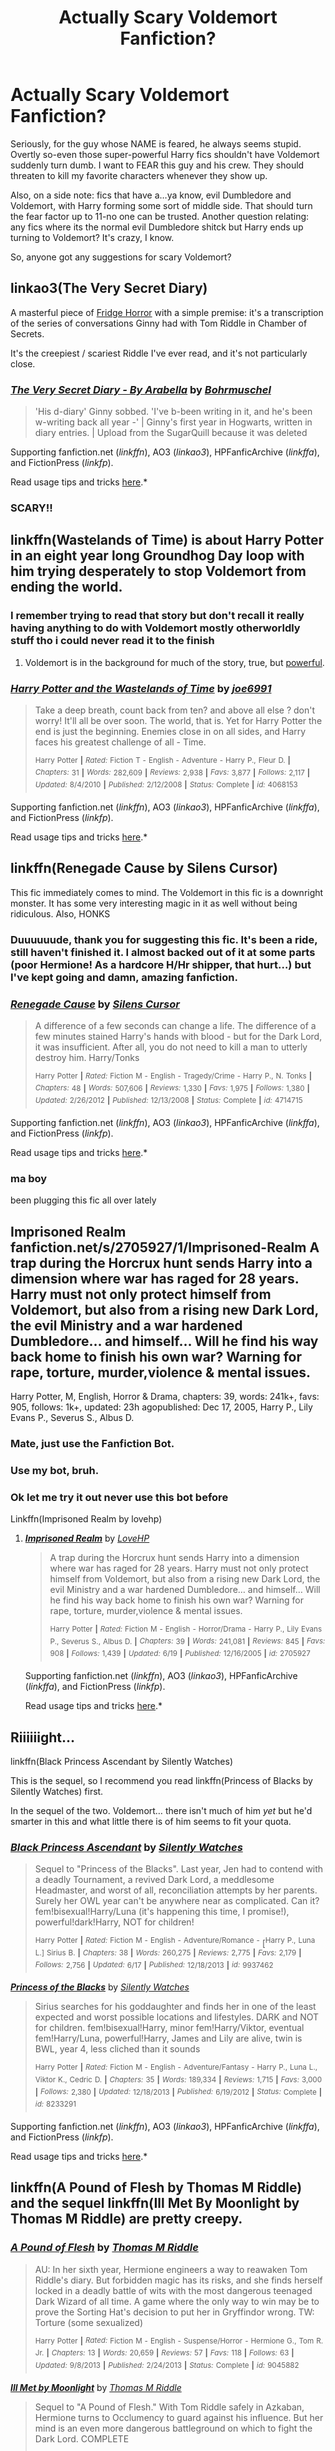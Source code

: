 #+TITLE: Actually Scary Voldemort Fanfiction?

* Actually Scary Voldemort Fanfiction?
:PROPERTIES:
:Author: 2ndPonyAcc
:Score: 16
:DateUnix: 1434773139.0
:DateShort: 2015-Jun-20
:FlairText: Request
:END:
Seriously, for the guy whose NAME is feared, he always seems stupid. Overtly so-even those super-powerful Harry fics shouldn't have Voldemort suddenly turn dumb. I want to FEAR this guy and his crew. They should threaten to kill my favorite characters whenever they show up.

Also, on a side note: fics that have a...ya know, evil Dumbledore and Voldemort, with Harry forming some sort of middle side. That should turn the fear factor up to 11-no one can be trusted. Another question relating: any fics where its the normal evil Dumbledore shitck but Harry ends up turning to Voldemort? It's crazy, I know.

So, anyone got any suggestions for scary Voldemort?


** linkao3(The Very Secret Diary)

A masterful piece of [[http://tvtropes.org/pmwiki/pmwiki.php/Main/FridgeHorror][Fridge Horror]] with a simple premise: it's a transcription of the series of conversations Ginny had with Tom Riddle in Chamber of Secrets.

It's the creepiest / scariest Riddle I've ever read, and it's not particularly close.
:PROPERTIES:
:Author: Lane_Anasazi
:Score: 5
:DateUnix: 1434781944.0
:DateShort: 2015-Jun-20
:END:

*** [[http://archiveofourown.org/works/2345300][*/The Very Secret Diary - By Arabella/*]] by [[http://archiveofourown.org/users/Bohrmuschel/pseuds/Bohrmuschel][/Bohrmuschel/]]

#+begin_quote
  'His d-diary' Ginny sobbed. 'I've b-been writing in it, and he's been w-writing back all year -' | Ginny's first year in Hogwarts, written in diary entries. | Upload from the SugarQuill because it was deleted
#+end_quote

Supporting fanfiction.net (/linkffn/), AO3 (/linkao3/), HPFanficArchive (/linkffa/), and FictionPress (/linkfp/).

Read usage tips and tricks [[https://github.com/tusing/reddit-ffn-bot/blob/master/README.md][here]].*
:PROPERTIES:
:Author: FanfictionBot
:Score: 2
:DateUnix: 1434782142.0
:DateShort: 2015-Jun-20
:END:


*** SCARY!!
:PROPERTIES:
:Author: KayanRider
:Score: 1
:DateUnix: 1434910368.0
:DateShort: 2015-Jun-21
:END:


** linkffn(Wastelands of Time) is about Harry Potter in an eight year long Groundhog Day loop with him trying desperately to stop Voldemort from ending the world.
:PROPERTIES:
:Author: linknmike
:Score: 5
:DateUnix: 1434788070.0
:DateShort: 2015-Jun-20
:END:

*** I remember trying to read that story but don't recall it really having anything to do with Voldemort mostly otherworldly stuff tho i could never read it to the finish
:PROPERTIES:
:Author: Otium20
:Score: 2
:DateUnix: 1434800836.0
:DateShort: 2015-Jun-20
:END:

**** Voldemort is in the background for much of the story, true, but [[#s][powerful]].
:PROPERTIES:
:Score: 2
:DateUnix: 1434820495.0
:DateShort: 2015-Jun-20
:END:


*** [[https://www.fanfiction.net/s/4068153/1/Harry-Potter-and-the-Wastelands-of-Time][*/Harry Potter and the Wastelands of Time/*]] by [[https://www.fanfiction.net/u/557425/joe6991][/joe6991/]]

#+begin_quote
  Take a deep breath, count back from ten? and above all else ? don't worry! It'll all be over soon. The world, that is. Yet for Harry Potter the end is just the beginning. Enemies close in on all sides, and Harry faces his greatest challenge of all - Time.

  ^{Harry} ^{Potter} ^{*|*} /^{Rated:}/ ^{Fiction} ^{T} ^{-} ^{English} ^{-} ^{Adventure} ^{-} ^{Harry} ^{P.,} ^{Fleur} ^{D.} ^{*|*} /^{Chapters:}/ ^{31} ^{*|*} /^{Words:}/ ^{282,609} ^{*|*} /^{Reviews:}/ ^{2,938} ^{*|*} /^{Favs:}/ ^{3,877} ^{*|*} /^{Follows:}/ ^{2,117} ^{*|*} /^{Updated:}/ ^{8/4/2010} ^{*|*} /^{Published:}/ ^{2/12/2008} ^{*|*} /^{Status:}/ ^{Complete} ^{*|*} /^{id:}/ ^{4068153}
#+end_quote

Supporting fanfiction.net (/linkffn/), AO3 (/linkao3/), HPFanficArchive (/linkffa/), and FictionPress (/linkfp/).

Read usage tips and tricks [[https://github.com/tusing/reddit-ffn-bot/blob/master/README.md][here]].*
:PROPERTIES:
:Author: FanfictionBot
:Score: 1
:DateUnix: 1434788190.0
:DateShort: 2015-Jun-20
:END:


** linkffn(Renegade Cause by Silens Cursor)

This fic immediately comes to mind. The Voldemort in this fic is a downright monster. It has some very interesting magic in it as well without being ridiculous. Also, HONKS
:PROPERTIES:
:Author: monkiboy
:Score: 3
:DateUnix: 1434802418.0
:DateShort: 2015-Jun-20
:END:

*** Duuuuuude, thank you for suggesting this fic. It's been a ride, still haven't finished it. I almost backed out of it at some parts (poor Hermione! As a hardcore H/Hr shipper, that hurt...) but I've kept going and damn, amazing fanfiction.
:PROPERTIES:
:Author: 2ndPonyAcc
:Score: 3
:DateUnix: 1435368610.0
:DateShort: 2015-Jun-27
:END:


*** [[https://www.fanfiction.net/s/4714715/1/Renegade-Cause][*/Renegade Cause/*]] by [[https://www.fanfiction.net/u/1613119/Silens-Cursor][/Silens Cursor/]]

#+begin_quote
  A difference of a few seconds can change a life. The difference of a few minutes stained Harry's hands with blood - but for the Dark Lord, it was insufficient. After all, you do not need to kill a man to utterly destroy him. Harry/Tonks

  ^{Harry} ^{Potter} ^{*|*} /^{Rated:}/ ^{Fiction} ^{M} ^{-} ^{English} ^{-} ^{Tragedy/Crime} ^{-} ^{Harry} ^{P.,} ^{N.} ^{Tonks} ^{*|*} /^{Chapters:}/ ^{48} ^{*|*} /^{Words:}/ ^{507,606} ^{*|*} /^{Reviews:}/ ^{1,330} ^{*|*} /^{Favs:}/ ^{1,975} ^{*|*} /^{Follows:}/ ^{1,380} ^{*|*} /^{Updated:}/ ^{2/26/2012} ^{*|*} /^{Published:}/ ^{12/13/2008} ^{*|*} /^{Status:}/ ^{Complete} ^{*|*} /^{id:}/ ^{4714715}
#+end_quote

Supporting fanfiction.net (/linkffn/), AO3 (/linkao3/), HPFanficArchive (/linkffa/), and FictionPress (/linkfp/).

Read usage tips and tricks [[https://github.com/tusing/reddit-ffn-bot/blob/master/README.md][here]].*
:PROPERTIES:
:Author: FanfictionBot
:Score: 2
:DateUnix: 1434802533.0
:DateShort: 2015-Jun-20
:END:


*** ma boy

been plugging this fic all over lately
:PROPERTIES:
:Author: TurtlePig
:Score: 2
:DateUnix: 1434856964.0
:DateShort: 2015-Jun-21
:END:


** Imprisoned Realm fanfiction.net/s/2705927/1/Imprisoned-Realm A trap during the Horcrux hunt sends Harry into a dimension where war has raged for 28 years. Harry must not only protect himself from Voldemort, but also from a rising new Dark Lord, the evil Ministry and a war hardened Dumbledore... and himself... Will he find his way back home to finish his own war? Warning for rape, torture, murder,violence & mental issues.

Harry Potter, M, English, Horror & Drama, chapters: 39, words: 241k+, favs: 905, follows: 1k+, updated: 23h agopublished: Dec 17, 2005, Harry P., Lily Evans P., Severus S., Albus D.
:PROPERTIES:
:Author: ello_arry
:Score: 2
:DateUnix: 1434807956.0
:DateShort: 2015-Jun-20
:END:

*** Mate, just use the Fanfiction Bot.
:PROPERTIES:
:Author: KayanRider
:Score: 2
:DateUnix: 1434919550.0
:DateShort: 2015-Jun-22
:END:


*** Use my bot, bruh.
:PROPERTIES:
:Author: tusing
:Score: 2
:DateUnix: 1434922090.0
:DateShort: 2015-Jun-22
:END:


*** Ok let me try it out never use this bot before

Linkffn(Imprisoned Realm by lovehp)
:PROPERTIES:
:Author: ello_arry
:Score: 2
:DateUnix: 1434955262.0
:DateShort: 2015-Jun-22
:END:

**** [[https://www.fanfiction.net/s/2705927/1/Imprisoned-Realm][*/Imprisoned Realm/*]] by [[https://www.fanfiction.net/u/245967/LoveHP][/LoveHP/]]

#+begin_quote
  A trap during the Horcrux hunt sends Harry into a dimension where war has raged for 28 years. Harry must not only protect himself from Voldemort, but also from a rising new Dark Lord, the evil Ministry and a war hardened Dumbledore... and himself... Will he find his way back home to finish his own war? Warning for rape, torture, murder,violence & mental issues.

  ^{Harry} ^{Potter} ^{*|*} /^{Rated:}/ ^{Fiction} ^{M} ^{-} ^{English} ^{-} ^{Horror/Drama} ^{-} ^{Harry} ^{P.,} ^{Lily} ^{Evans} ^{P.,} ^{Severus} ^{S.,} ^{Albus} ^{D.} ^{*|*} /^{Chapters:}/ ^{39} ^{*|*} /^{Words:}/ ^{241,081} ^{*|*} /^{Reviews:}/ ^{845} ^{*|*} /^{Favs:}/ ^{908} ^{*|*} /^{Follows:}/ ^{1,439} ^{*|*} /^{Updated:}/ ^{6/19} ^{*|*} /^{Published:}/ ^{12/16/2005} ^{*|*} /^{id:}/ ^{2705927}
#+end_quote

Supporting fanfiction.net (/linkffn/), AO3 (/linkao3/), HPFanficArchive (/linkffa/), and FictionPress (/linkfp/).

Read usage tips and tricks [[https://github.com/tusing/reddit-ffn-bot/blob/master/README.md][here]].*
:PROPERTIES:
:Author: FanfictionBot
:Score: 2
:DateUnix: 1434955529.0
:DateShort: 2015-Jun-22
:END:


** Riiiiiight...

linkffn(Black Princess Ascendant by Silently Watches)

This is the sequel, so I recommend you read linkffn(Princess of Blacks by Silently Watches) first.

In the sequel of the two. Voldemort... there isn't much of him /yet/ but he'd smarter in this and what little there is of him seems to fit your quota.
:PROPERTIES:
:Author: Kadinz
:Score: 2
:DateUnix: 1434788521.0
:DateShort: 2015-Jun-20
:END:

*** [[https://www.fanfiction.net/s/9937462/1/Black-Princess-Ascendant][*/Black Princess Ascendant/*]] by [[https://www.fanfiction.net/u/4036441/Silently-Watches][/Silently Watches/]]

#+begin_quote
  Sequel to "Princess of the Blacks". Last year, Jen had to contend with a deadly Tournament, a revived Dark Lord, a meddlesome Headmaster, and worst of all, reconciliation attempts by her parents. Surely her OWL year can't be anywhere near as complicated. Can it? fem!bisexual!Harry/Luna (it's happening this time, I promise!), powerful!dark!Harry, NOT for children!

  ^{Harry} ^{Potter} ^{*|*} /^{Rated:}/ ^{Fiction} ^{M} ^{-} ^{English} ^{-} ^{Adventure/Romance} ^{-} [^{Harry} ^{P.,} ^{Luna} ^{L.]} ^{Sirius} ^{B.} ^{*|*} /^{Chapters:}/ ^{38} ^{*|*} /^{Words:}/ ^{260,275} ^{*|*} /^{Reviews:}/ ^{2,775} ^{*|*} /^{Favs:}/ ^{2,179} ^{*|*} /^{Follows:}/ ^{2,756} ^{*|*} /^{Updated:}/ ^{6/17} ^{*|*} /^{Published:}/ ^{12/18/2013} ^{*|*} /^{id:}/ ^{9937462}
#+end_quote

[[https://www.fanfiction.net/s/8233291/1/Princess-of-the-Blacks][*/Princess of the Blacks/*]] by [[https://www.fanfiction.net/u/4036441/Silently-Watches][/Silently Watches/]]

#+begin_quote
  Sirius searches for his goddaughter and finds her in one of the least expected and worst possible locations and lifestyles. DARK and NOT for children. fem!bisexual!Harry, minor fem!Harry/Viktor, eventual fem!Harry/Luna, powerful!Harry, James and Lily are alive, twin is BWL, year 4, less cliched than it sounds

  ^{Harry} ^{Potter} ^{*|*} /^{Rated:}/ ^{Fiction} ^{M} ^{-} ^{English} ^{-} ^{Adventure/Fantasy} ^{-} ^{Harry} ^{P.,} ^{Luna} ^{L.,} ^{Viktor} ^{K.,} ^{Cedric} ^{D.} ^{*|*} /^{Chapters:}/ ^{35} ^{*|*} /^{Words:}/ ^{189,334} ^{*|*} /^{Reviews:}/ ^{1,715} ^{*|*} /^{Favs:}/ ^{3,000} ^{*|*} /^{Follows:}/ ^{2,380} ^{*|*} /^{Updated:}/ ^{12/18/2013} ^{*|*} /^{Published:}/ ^{6/19/2012} ^{*|*} /^{Status:}/ ^{Complete} ^{*|*} /^{id:}/ ^{8233291}
#+end_quote

Supporting fanfiction.net (/linkffn/), AO3 (/linkao3/), HPFanficArchive (/linkffa/), and FictionPress (/linkfp/).

Read usage tips and tricks [[https://github.com/tusing/reddit-ffn-bot/blob/master/README.md][here]].*
:PROPERTIES:
:Author: FanfictionBot
:Score: 1
:DateUnix: 1434788692.0
:DateShort: 2015-Jun-20
:END:


** linkffn(A Pound of Flesh by Thomas M Riddle) and the sequel linkffn(Ill Met By Moonlight by Thomas M Riddle) are pretty creepy.
:PROPERTIES:
:Author: RedWhiteAndBored
:Score: 1
:DateUnix: 1434798526.0
:DateShort: 2015-Jun-20
:END:

*** [[https://www.fanfiction.net/s/9045882/1/A-Pound-of-Flesh][*/A Pound of Flesh/*]] by [[https://www.fanfiction.net/u/4565432/Thomas-M-Riddle][/Thomas M Riddle/]]

#+begin_quote
  AU: In her sixth year, Hermione engineers a way to reawaken Tom Riddle's diary. But forbidden magic has its risks, and she finds herself locked in a deadly battle of wits with the most dangerous teenaged Dark Wizard of all time. A game where the only way to win may be to prove the Sorting Hat's decision to put her in Gryffindor wrong. TW: Torture (some sexualized)

  ^{Harry} ^{Potter} ^{*|*} /^{Rated:}/ ^{Fiction} ^{M} ^{-} ^{English} ^{-} ^{Suspense/Horror} ^{-} ^{Hermione} ^{G.,} ^{Tom} ^{R.} ^{Jr.} ^{*|*} /^{Chapters:}/ ^{13} ^{*|*} /^{Words:}/ ^{20,659} ^{*|*} /^{Reviews:}/ ^{57} ^{*|*} /^{Favs:}/ ^{118} ^{*|*} /^{Follows:}/ ^{63} ^{*|*} /^{Updated:}/ ^{9/8/2013} ^{*|*} /^{Published:}/ ^{2/24/2013} ^{*|*} /^{Status:}/ ^{Complete} ^{*|*} /^{id:}/ ^{9045882}
#+end_quote

[[https://www.fanfiction.net/s/9672145/1/Ill-Met-by-Moonlight][*/Ill Met by Moonlight/*]] by [[https://www.fanfiction.net/u/4565432/Thomas-M-Riddle][/Thomas M Riddle/]]

#+begin_quote
  Sequel to "A Pound of Flesh." With Tom Riddle safely in Azkaban, Hermione turns to Occlumency to guard against his influence. But her mind is an even more dangerous battleground on which to fight the Dark Lord. COMPLETE

  ^{Harry} ^{Potter} ^{*|*} /^{Rated:}/ ^{Fiction} ^{M} ^{-} ^{English} ^{-} ^{Suspense/Drama} ^{-} ^{Hermione} ^{G.,} ^{Tom} ^{R.} ^{Jr.} ^{*|*} /^{Chapters:}/ ^{29} ^{*|*} /^{Words:}/ ^{19,462} ^{*|*} /^{Reviews:}/ ^{18} ^{*|*} /^{Favs:}/ ^{43} ^{*|*} /^{Follows:}/ ^{48} ^{*|*} /^{Updated:}/ ^{11/13/2013} ^{*|*} /^{Published:}/ ^{9/8/2013} ^{*|*} /^{Status:}/ ^{Complete} ^{*|*} /^{id:}/ ^{9672145}
#+end_quote

Supporting fanfiction.net (/linkffn/), AO3 (/linkao3/), HPFanficArchive (/linkffa/), and FictionPress (/linkfp/).

Read usage tips and tricks [[https://github.com/tusing/reddit-ffn-bot/blob/master/README.md][here]].*
:PROPERTIES:
:Author: FanfictionBot
:Score: 1
:DateUnix: 1434798729.0
:DateShort: 2015-Jun-20
:END:


** linkffn(Harry Potter and the Methods of Rationality)

This version of Voldemort is smart. And that makes him terrifying, because he can exploit magic, deceive people, refrain from gloating, and so on. Even if you /think/ the characters are safe, how do you /know/?
:PROPERTIES:
:Author: b_sen
:Score: -1
:DateUnix: 1434934570.0
:DateShort: 2015-Jun-22
:END:

*** Scary, but not horror, or scary in a unique way.
:PROPERTIES:
:Score: 3
:DateUnix: 1434988196.0
:DateShort: 2015-Jun-22
:END:

**** I haven't found much else with a similar flavor of "scary because the antagonist is smart and uses their intelligence". Any recommendations for other fics in that vein?
:PROPERTIES:
:Author: b_sen
:Score: 1
:DateUnix: 1435117518.0
:DateShort: 2015-Jun-24
:END:

***** When you say "uses their intelligence" do you mean have an abnormally high intelligence?

My recommendation is "Fair Trade" by BajaB. Its probably not what you're looking for, but it is what I think Voldy with a statistically high intelligence would actually do. Note: Highly intelligent Voldy doesn't truly appear until the end of the fic. Linkffn(Fair Trade by BajaB).

From your earlier comment "This version of Voldemort is smart. And that makes him terrifying, because he can exploit magic, deceive people, refrain from gloating"

Do only highly-intelligent people succeed at exploiting systems (like magic), deceiving people and have self control? Regular intelligence allows for that just fine.

(spoiler) And HPMOR-Voldy does gloat and gives Harry time to use his trump card transfiguration. Whether or not Voldy is super-intelligent he is very average in feeling the need to prove himself and show himself to be smarter.

Really intelligent people rarely became serial killers like Voldy, and on average IQ around 99 ([[https://www.fbi.gov/stats-services/publications/serial-murder/serial-murder-1#five]]). They are scary and successful because not due to intelligence but "...instead, it is obsession, meticulous planning and a cold-blooded, often psychopathic personality" ([[http://www.scientificamerican.com/article/5-myths-about-serial-killers-and-why-they-persist-excerpt/]]). That's not to say that Voldy's IQ isn't higher, but that's not why he's scary (in my opinion) and just because he been successful doesn't mean he is a genius.

On a related point, HPMOR attempts to present Voldy as super-intelligent, but I don't think he is shown to be. The author outright tells the reader that Voldy is crazy-smart or sets up convoluted plots for him to explain away. This serves as a literary foil to highlight Harry's crazy-smartness.

"Afterward, Father had asked Draco if he understood why they had gone to see this play. Draco had said it was to teach him to be as cunning as Light and Lawliet when he grew up. Father had said that Draco couldn't possibly be more wrong, and pointed out that while Lawliet had cleverly concealed his face there had been no good reason for him to tell Light his name...Father had finished by saying that plays like this were always unrealistic, because if the playwright had known what someone actually as smart as Light would actually do, the playwright would have tried to take over the world himself instead of just writing plays about it."

In my opinion HPMOR's author falls into the same trap. And that's not much of a surprise because that is just the nature of story telling. My personal opinion (emphasis on personal) is that HPMOR is written in a way that readers are encouraged to think that "this is a smart-person-story, if I agree with it and understand it that means I am smart too". In a sense, the story grooms the reader to defend it, because the reader's identity as smart becomes dependent on the story being smart.

I think the author also dumbs down the opposition to elevate the protagonist/antagonist's position. An example from HPMOR ch. 81: "Almost none are thinking anything along the lines of 'I wonder how he did that.' This is the truth of the Wizengamot: Many are nobles, many are wealthy magnates of business, a few came by their status in other ways. Some of them are stupid. Most are shrewd in the realms of business and politics, but their shrewdness is circumscribed." How does the author know that "almost none are thinking...'I wonder how he did that'." What survey or statistic is he using? Or can he read their minds? The Wizengamot is supposed to represent the general populace, and the author calls their 'shrewdness' (read:intelligence) circumscribed. In other words, he thinks that unlike himself, average people only occasionally think intelligently and in limited situations (i.e. business). That is using an unsupported assumption and an ad hominem attack on anyone considered less intelligent (most people) to prop up the protagonist's/narrator's own intelligence. I say narrator because in my view the author often crosses the Mary-Sue line when he has the narrator, antagonist or protagonist say something with a Rational! component to it.

The HPMOR-Voldy is clever, but in my opinion he's not overly intelligent.

I'm not sure what a super-intelligent Voldy would do, because I a myself am not super-intelligent myself (see quote about Tragedy of Light), but performing magic that will split my soul?/essence? with unknown consequences to the mind, hiding in the school run by your nemesis and taking the time to teach the person prophesied to destroy you is not super-intelligent in my estimation. Instead, I think it is someone with average or slightly above average intelligence with a compulsion to prove one's superiority and enact complex plots (because those never go wrong) and a statistical likelihood of a mental disorder.
:PROPERTIES:
:Score: 1
:DateUnix: 1435169536.0
:DateShort: 2015-Jun-24
:END:


*** [[https://www.fanfiction.net/s/5782108/1/Harry-Potter-and-the-Methods-of-Rationality][*/Harry Potter and the Methods of Rationality/*]] by [[https://www.fanfiction.net/u/2269863/Less-Wrong][/Less Wrong/]]

#+begin_quote
  Petunia married a biochemist, and Harry grew up reading science and science fiction. Then came the Hogwarts letter, and a world of intriguing new possibilities to exploit. And new friends, like Hermione Granger, and Professor McGonagall, and Professor Quirrell... COMPLETE.

  ^{Harry} ^{Potter} ^{*|*} /^{Rated:}/ ^{Fiction} ^{T} ^{-} ^{English} ^{-} ^{Drama/Humor} ^{-} ^{Harry} ^{P.,} ^{Hermione} ^{G.} ^{*|*} /^{Chapters:}/ ^{122} ^{*|*} /^{Words:}/ ^{661,619} ^{*|*} /^{Reviews:}/ ^{30,180} ^{*|*} /^{Favs:}/ ^{16,503} ^{*|*} /^{Follows:}/ ^{14,497} ^{*|*} /^{Updated:}/ ^{3/14} ^{*|*} /^{Published:}/ ^{2/28/2010} ^{*|*} /^{Status:}/ ^{Complete} ^{*|*} /^{id:}/ ^{5782108}
#+end_quote

Supporting fanfiction.net (/linkffn/), AO3 (/linkao3/), HPFanficArchive (/linkffa/), and FictionPress (/linkfp/).

Read usage tips and tricks [[https://github.com/tusing/reddit-ffn-bot/blob/master/README.md][here]].*
:PROPERTIES:
:Author: FanfictionBot
:Score: 1
:DateUnix: 1434934699.0
:DateShort: 2015-Jun-22
:END:
